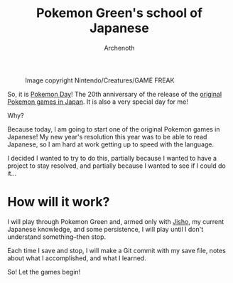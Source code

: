 #+TITLE:Pokemon Green's school of Japanese
#+AUTHOR:Archenoth
#+EMAIL:Archenoth@gmail.com
:SETTINGS:
#+STARTUP: hidestars inlineimages
#+DRAWERS: KANA SETTINGS
#+LINK: translate https://translate.google.com/?sl=ja&tl=en&hl=en&q=
#+LINK: jisho http://jisho.org/search?utf8=%E2%9C%93&keyword=
#+TAGS: Hiragana(h) Katakana(k) Kanji(g) Study(s) Code(c) drill(d)
#+OPTIONS: ^:nil H:3 p:nil tags:not-in-toc todo:nil toc:nil
#+PROPERTY: header-args :exports both :eval never-export
#+LANGUAGE: jp
#+LATEX_CLASS: japanese
#+LATEX_HEADER: \usepackage{textcomp}
#+LATEX_HEADER: \usepackage{parskip}
#+LATEX_HEADER: \usemintedstyle{friendly}
#+LATEX_HEADER: \renewcommand{\contentsname}{Table of Contents}
#+TOC: headlines 3
#+LATEX: \pagebreak
:END:

#+ATTR_LATEX: :width 550
#+CAPTION:Image copyright Nintendo/Creatures/GAME FREAK
[[./pokemon20.jpg]]

So, it is [[http://www.pokemon20.com/][Pokemon Day]]! The 20th anniversary of the release of the
[[https://en.wikipedia.org/wiki/Pok%C3%A9mon_Red_and_Blue][original Pokemon games in Japan]]. It is also a very special day for me!

Why?

Because today, I am going to start one of the original Pokemon games
in Japanese! My new year's resolution this year was to be able to read
Japanese, so I am hard at work getting up to speed with the language.

I decided I wanted to try to do this, partially because I wanted to
have a project to stay resolved, and partially because I wanted to see
if I could do it...

* How will it work?
I will play through Pokemon Green and, armed only with [[http://jisho.org/][Jisho]], my
current Japanese knowledge, and some persistence, I will play until I
don't understand something--then stop.

Each time I save and stop, I will make a Git commit with my save file,
notes about what I accomplished, and what I learned.

So! Let the games begin!

* Metadata                                                         :noexport:
# Local Variables:
# org-latex-classes: (quote
#    ("japanese" "\\documentclass[UTF8]{ctexart}"
#      ("\\section{%s}" . "\\section*{%s}")
#      ("\\subsection{%s}" . "\\subsection*{%s}")
#      ("\\subsubsection{%s}" . "\\subsubsection*{%s}")
#      ("\\paragraph{%s}" . "\\paragraph*{%s}")
#      ("\\subparagraph{%s}" . "\\subparagraph*{%s}")))
# org-use-property-inheritance: t
# org-image-actual-width: nil
# eval: (org-display-inline-images t nil)
# End:
